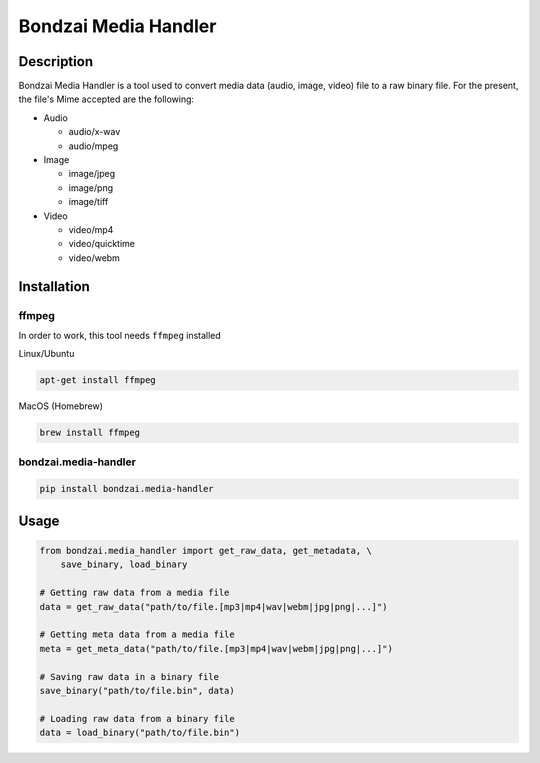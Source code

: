 Bondzai Media Handler
=====================

Description
~~~~~~~~~~~

Bondzai Media Handler is a tool used to convert media data (audio,
image, video) file to a raw binary file. For the present, the file's
Mime accepted are the following:

-  Audio

   -  audio/x-wav
   -  audio/mpeg

-  Image

   -  image/jpeg
   -  image/png
   -  image/tiff

-  Video

   -  video/mp4
   -  video/quicktime
   -  video/webm

Installation
~~~~~~~~~~~~

ffmpeg
''''''

In order to work, this tool needs ``ffmpeg`` installed

Linux/Ubuntu

.. code:: bash

   apt-get install ffmpeg

MacOS (Homebrew)

.. code:: bash

   brew install ffmpeg
   

bondzai.media-handler
'''''''''''''''''''''

.. code:: bash

   pip install bondzai.media-handler

Usage
~~~~~

.. code:: python

   from bondzai.media_handler import get_raw_data, get_metadata, \
       save_binary, load_binary

   # Getting raw data from a media file
   data = get_raw_data("path/to/file.[mp3|mp4|wav|webm|jpg|png|...]")

   # Getting meta data from a media file
   meta = get_meta_data("path/to/file.[mp3|mp4|wav|webm|jpg|png|...]")

   # Saving raw data in a binary file
   save_binary("path/to/file.bin", data)

   # Loading raw data from a binary file
   data = load_binary("path/to/file.bin")
